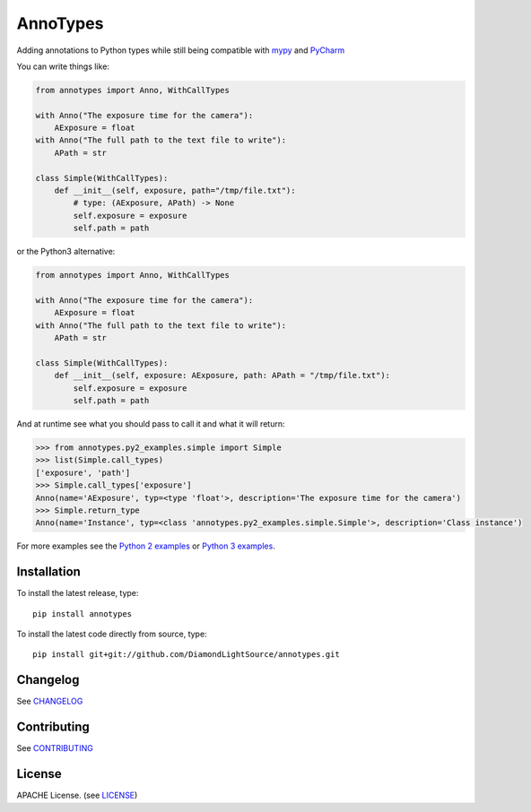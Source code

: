AnnoTypes
=========

|build_status| |coverage| |pypi_version|

Adding annotations to Python types while still being compatible with mypy_ and PyCharm_

You can write things like:

.. code:: python

    from annotypes import Anno, WithCallTypes

    with Anno("The exposure time for the camera"):
        AExposure = float
    with Anno("The full path to the text file to write"):
        APath = str

    class Simple(WithCallTypes):
        def __init__(self, exposure, path="/tmp/file.txt"):
            # type: (AExposure, APath) -> None
            self.exposure = exposure
            self.path = path


or the Python3 alternative:

.. code:: python

    from annotypes import Anno, WithCallTypes

    with Anno("The exposure time for the camera"):
        AExposure = float
    with Anno("The full path to the text file to write"):
        APath = str

    class Simple(WithCallTypes):
        def __init__(self, exposure: AExposure, path: APath = "/tmp/file.txt"):
            self.exposure = exposure
            self.path = path


And at runtime see what you should pass to call it and what it will return:

.. code:: pycon

    >>> from annotypes.py2_examples.simple import Simple
    >>> list(Simple.call_types)
    ['exposure', 'path']
    >>> Simple.call_types['exposure']
    Anno(name='AExposure', typ=<type 'float'>, description='The exposure time for the camera')
    >>> Simple.return_type
    Anno(name='Instance', typ=<class 'annotypes.py2_examples.simple.Simple'>, description='Class instance')


For more examples see the `Python 2 examples`_ or `Python 3 examples`_.

Installation
------------
To install the latest release, type::

    pip install annotypes

To install the latest code directly from source, type::

    pip install git+git://github.com/DiamondLightSource/annotypes.git


Changelog
---------

See `CHANGELOG`_

Contributing
------------

See `CONTRIBUTING`_

License
-------
APACHE License. (see `LICENSE`_)

.. |build_status| image:: https://travis-ci.org/DiamondLightSource/annotypes.svg?branch=master
    :target: https://travis-ci.org/DiamondLightSource/annotypes
    :alt: Build Status

.. |coverage| image:: https://codecov.io/gh/DiamondLightSource/annotypes/branch/master/graph/badge.svg
    :target: https://codecov.io/gh/DiamondLightSource/annotypes
    :alt: Test coverage

.. |pypi_version| image:: https://img.shields.io/pypi/v/annotypes.svg
    :target: https://pypi.python.org/pypi/annotypes/
    :alt: Latest PyPI version

.. _mypy:
    http://mypy.readthedocs.io/en/latest/introduction.html

.. _PyCharm:
    https://www.jetbrains.com/help/pycharm/type-hinting-in-pycharm.html

.. _Python 2 examples:
    https://github.com/DiamondLightSource/annotypes/tree/master/annotypes/py2_examples

.. _Python 3 examples:
    https://github.com/DiamondLightSource/annotypes/tree/master/annotypes/py3_examples

.. _CHANGELOG:
    https://github.com/DiamondLightSource/annotypes/blob/master/CHANGELOG.rst

.. _CONTRIBUTING:
    https://github.com/DiamondLightSource/annotypes/blob/master/CONTRIBUTING.rst

.. _LICENSE:
    https://github.com/DiamondLightSource/annotypes/blob/master/LICENSE
